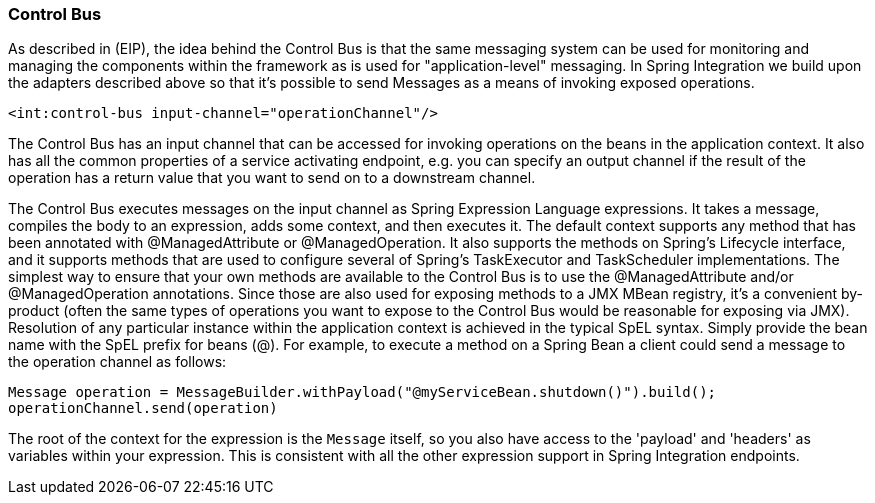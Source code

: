 [[control-bus]]
=== Control Bus

As described in (EIP), the idea behind the Control Bus is that the same messaging system can be used for monitoring and managing the components within the framework as is used for "application-level" messaging.
In Spring Integration we build upon the adapters described above so that it's possible to send Messages as a means of invoking exposed operations.

[source,xml]
----
<int:control-bus input-channel="operationChannel"/>
----

The Control Bus has an input channel that can be accessed for invoking operations on the beans in the application context.
It also has all the common properties of a service activating endpoint, e.g.
you can specify an output channel if the result of the operation has a return value that you want to send on to a downstream channel.

The Control Bus executes messages on the input channel as Spring Expression Language expressions.
It takes a message, compiles the body to an expression, adds some context, and then executes it.
The default context supports any method that has been annotated with @ManagedAttribute or @ManagedOperation.
It also supports the methods on Spring's Lifecycle interface, and it supports methods that are used to configure several of Spring's TaskExecutor and TaskScheduler implementations.
The simplest way to ensure that your own methods are available to the Control Bus is to use the @ManagedAttribute and/or @ManagedOperation annotations.
Since those are also used for exposing methods to a JMX MBean registry, it's a convenient by-product (often the same
types of operations you want to expose to the Control Bus would be reasonable for exposing via JMX).
Resolution of any particular instance within the application context is achieved in the typical SpEL syntax.
Simply provide the bean name with the SpEL prefix for beans (@).
For example, to execute a method on a Spring Bean a client could send a message to the operation channel as follows:

[source,java]
----
Message operation = MessageBuilder.withPayload("@myServiceBean.shutdown()").build();
operationChannel.send(operation)
----

The root of the context for the expression is the `Message` itself, so you also have access to the 'payload' and 'headers' as variables within your expression.
This is consistent with all the other expression support in Spring Integration endpoints.
